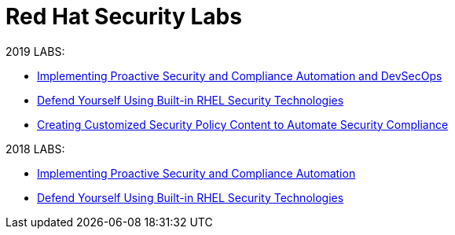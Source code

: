 = Red Hat Security Labs

2019 LABS:

* link:2019Labs/ProactiveSecurityCompliance/documentation/README.adoc[Implementing Proactive Security and Compliance Automation and DevSecOps]
* link:2019Labs/RHELSecurityLab/documentation/README.adoc[Defend Yourself Using Built-in RHEL Security Technologies]
* link:2019Labs/CustomSecurityContent/documentation/README.adoc[Creating Customized Security Policy Content to Automate Security Compliance]


2018 LABS:

* link:2018Labs/ProactiveSecurityCompliance/documentation/README.adoc[Implementing Proactive Security and Compliance Automation]
* link:2018Labs/RHELSecurityLab/documentation/README.adoc[Defend Yourself Using Built-in RHEL Security Technologies]
